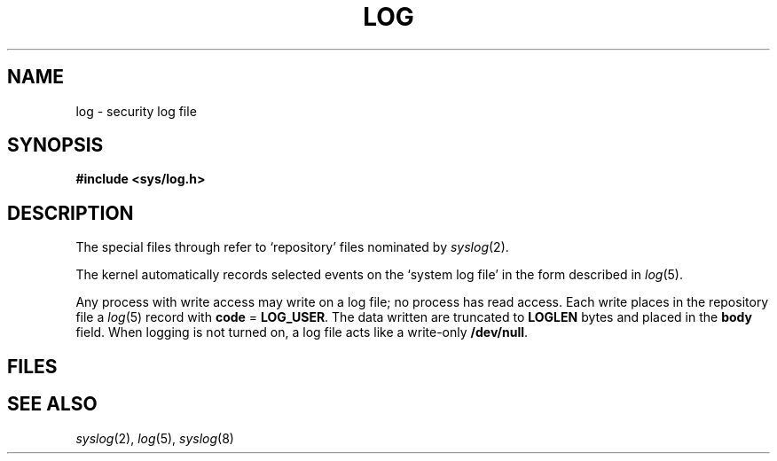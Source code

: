 .TH LOG 4
.CT 2 log_man
.SH NAME
log \- security log file
.SH SYNOPSIS
.B #include <sys/log.h>
.SH DESCRIPTION
The special files
.FR /dev/log/log00 
through
.FR /dev/log/log15
refer to `repository' files nominated by
.IR syslog (2).
.PP
The kernel automatically records selected events on
the `system log file'
.FR /dev/log/log00
in the form described in
.IR log (5).
.PP
Any process with write access may write on a log file;
no process has read access.
Each write places in the repository file a
.IR log (5)
record with
.B code
=
.BR LOG_USER .
The data written are truncated to
.B LOGLEN
bytes and placed in the
.B body 
field.
When logging is not turned on, a log file
acts like a write-only
.BR /dev/null .
.SH FILES
.F /dev/log/*
.SH SEE ALSO
.IR syslog (2),
.IR log (5),
.IR syslog (8)
